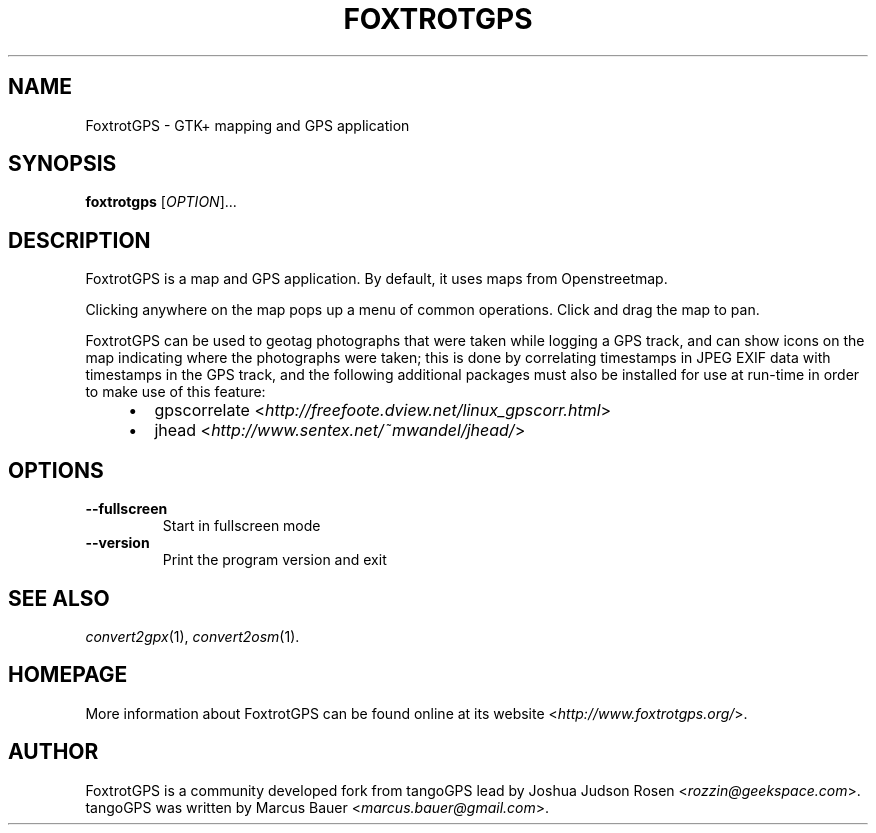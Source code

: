 .TH FOXTROTGPS 1 2010\-07\-15 0.99.4 "GTK+ mapping and GPS application"

.SH NAME
FoxtrotGPS \- GTK+ mapping and GPS application

.SH SYNOPSIS
\fBfoxtrotgps\fR [\fIOPTION\fR]...

.SH DESCRIPTION
.PP
FoxtrotGPS is a map and GPS application. By default, it uses maps from Openstreetmap.
.PP
Clicking anywhere on the map pops up a menu of common operations.
Click and drag the map to pan.
.PP
FoxtrotGPS can be used to geotag photographs that were taken while
logging a GPS track, and can show icons on the map indicating
where the photographs were taken; this is done by correlating
timestamps in JPEG EXIF data with timestamps in the GPS track,
and the following additional packages must also be installed
for use at run-time in order to make use of this feature:

.RS 4
.IP \(bu 2
gpscorrelate \%<\fIhttp://freefoote.dview.net/linux_gpscorr.html\fR>
.IP \(bu
jhead \%<\fIhttp://www.sentex.net/~mwandel/jhead/\fR>
.RE


.SH OPTIONS
.TP
\fB\-\-fullscreen\fR
Start in fullscreen mode

.TP
\fB\-\-version\fR
Print the program version and exit

.SH SEE ALSO
\fIconvert2gpx\fR(1),
\fIconvert2osm\fR(1).

.SH HOMEPAGE
More information about FoxtrotGPS can be found online at its website \%<\fIhttp://www.foxtrotgps.org/\fR>.

.SH AUTHOR
FoxtrotGPS is a community developed fork from tangoGPS lead by Joshua Judson Rosen \%<\fIrozzin@geekspace.com\fR>. tangoGPS was written by Marcus Bauer \%<\fImarcus.bauer@gmail.com\fR>.
